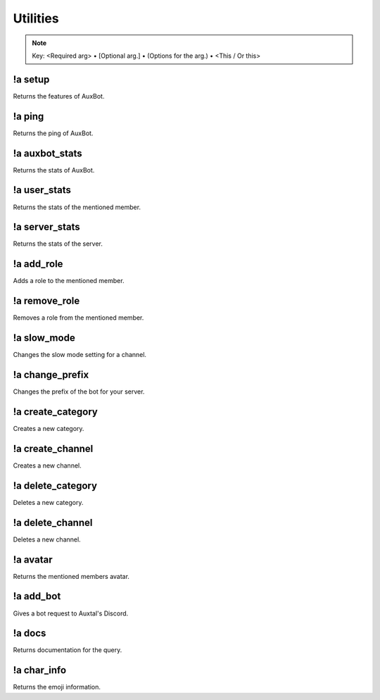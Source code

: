 *********
Utilities
*********

.. note::
	Key: <Required arg> • [Optional arg.] • (Options for the arg.) • <This / Or this>

!a setup
^^^^^^^^
Returns the features of AuxBot.

.. code-block:: none
	:linenos:

	Aliases:
	none

	Usage:
	!a setup

	User Permissions:
	none

	Channel Requirements:
	none

!a ping
^^^^^^^
Returns the ping of AuxBot.

.. code-block:: none
	:linenos:

	Aliases:
	none

	Usage:
	!a ping

	User Permissions:
	none

	Channel Requirements:
	none

!a auxbot_stats
^^^^^^^^^^^^^^^
Returns the stats of AuxBot.

.. code-block:: none
	:linenos:

	Aliases:
	- as

	Usage:
	!a auxbot_stats

	User Permissions:
	none

	Channel Requirements:
	none

!a user_stats
^^^^^^^^^^^^^
Returns the stats of the mentioned member.

.. code-block:: none
	:linenos:

	Aliases:
	- us

	Usage:
	!a user_stats [MEMBER]

	User Permissions:
	none

	Channel Requirements:
	none

!a server_stats
^^^^^^^^^^^^^^^
Returns the stats of the server.

.. code-block:: none
	:linenos:

	Aliases:
	- ss

	Usage:
	!a server_stats

	User Permissions:
	none

	Channel Requirements:
	none

!a add_role
^^^^^^^^^^^
Adds a role to the mentioned member.

.. code-block:: none
	:linenos:

	Aliases:
	- ar

	Usage:
	!a add_role <MEMBER> <ROLE>

	User Permissions:
	none

	Channel Requirements:
	none

!a remove_role
^^^^^^^^^^^^^^
Removes a role from the mentioned member.

.. code-block:: none
	:linenos:

	Aliases:
	- rr

	Usage:
	!a remove_role <MEMBER> <ROLE>

	User Permissions:
	- manage roles

	Channel Requirements:
	none

!a slow_mode
^^^^^^^^^^^^
Changes the slow mode setting for a channel.

.. code-block:: none
	:linenos:

	Aliases:
	- sm

	Usage:
	!a slow_mode <TIME>

	User Permissions:
	- manage channels

	Channel Requirements:
	none

!a change_prefix
^^^^^^^^^^^^^^^^
Changes the prefix of the bot for your server.

.. code-block:: none
	:linenos:

	Aliases:
	- cp

	Usage:
	!a slow_mode <TIME>

	User Permissions:
	- administrator

	Channel Requirements:
	none

!a create_category
^^^^^^^^^^^^^^^^^^
Creates a new category.

.. code-block:: none
	:linenos:

	Aliases:
	- cca

	Usage:
	!a create_category <ROLE> <NAME>

	User Permissions:
	- manage channels

	Channel Requirements:
	none

!a create_channel
^^^^^^^^^^^^^^^^^
Creates a new channel.

.. code-block:: none
	:linenos:

	Aliases:
	- cch

	Usage:
	!a create_channel <ROLE> <NAME>

	User Permissions:
	- manage channels

	Channel Requirements:
	none

!a delete_category
^^^^^^^^^^^^^^^^^^
Deletes a new category.

.. code-block:: none
	:linenos:

	Aliases:
	- dca

	Usage:
	!a delete_category <CATEGORY ID>

	User Permissions:
	- manage channels

	Channel Requirements:
	none

!a delete_channel
^^^^^^^^^^^^^^^^^
Deletes a new channel.

.. code-block:: none
	:linenos:

	Aliases:
	- dca

	Usage:
	!a channel_category <CHANNEL ID>

	User Permissions:
	- manage channels

	Channel Requirements:
	none

!a avatar
^^^^^^^^^
Returns the mentioned members avatar.

.. code-block:: none
	:linenos:

	Aliases:
	none

	Usage:
	!a avatar [MEMBER]

	User Permissions:
	none

	Channel Requirements:
	none

!a add_bot
^^^^^^^^^^
Gives a bot request to Auxtal's Discord.

.. code-block:: none
	:linenos:

	Aliases:
	- ab

	Usage:
	!a add_bot <BOT ID> <PREFIX> <REASON>

	User Permissions:
	none

	Channel Requirements:
	none

!a docs
^^^^^^^
Returns documentation for the query.

.. code-block:: none
	:linenos:

	Aliases:
	none

	Usage:
	!a docs <CATEGORY (!a docs_categories)>

	User Permissions:
	none

	Channel Requirements:
	none

!a char_info
^^^^^^^^^^^^
Returns the emoji information.

.. code-block:: none
	:linenos:

	Aliases:
	- ci

	Usage:
	!a char_info <EMOJI>

	User Permissions:
	none

	Channel Requirements:
	none